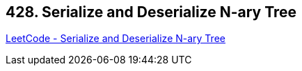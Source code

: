 == 428. Serialize and Deserialize N-ary Tree

https://leetcode.com/problems/serialize-and-deserialize-n-ary-tree/[LeetCode - Serialize and Deserialize N-ary Tree]


